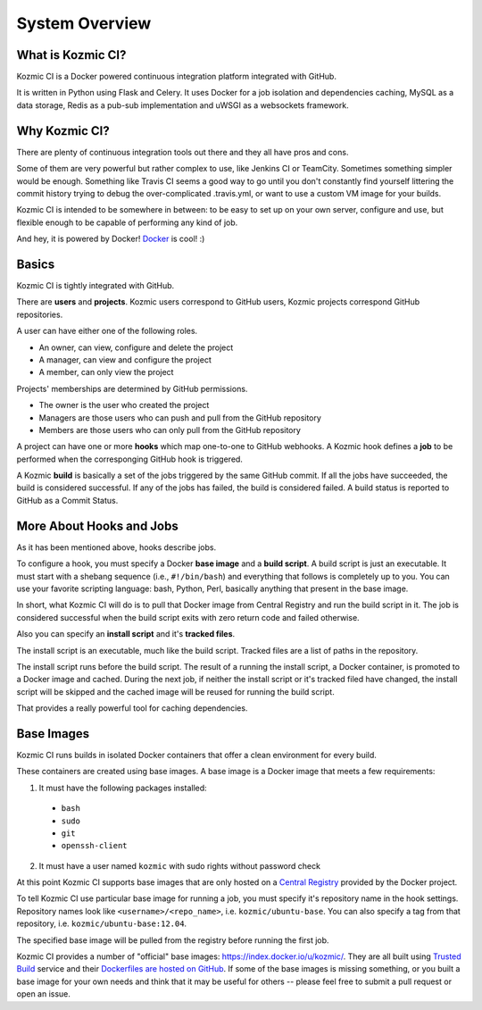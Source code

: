 System Overview
===============

What is Kozmic CI?
------------------
Kozmic CI is a Docker powered continuous integration platform integrated with
GitHub.

It is written in Python using Flask and Celery. It uses Docker for a job
isolation and dependencies caching, MySQL as a data storage, Redis as a pub-sub
implementation and uWSGI as a websockets framework.

Why Kozmic CI?
--------------
There are plenty of continuous integration tools out there and they all have
pros and cons.

Some of them are very powerful but rather complex to use, like Jenkins CI or
TeamCity. Sometimes something simpler would be enough. Something like Travis CI
seems a good way to go until you don't constantly find yourself littering the
commit history trying to debug the over-complicated .travis.yml, or want to use
a custom VM image for your builds.

Kozmic CI is intended to be somewhere in between: to be easy to set up on your
own server, configure and use, but flexible enough to be capable of performing
any kind of job.

And hey, it is powered by Docker! `Docker`_ is cool! :)

Basics
------
Kozmic CI is tightly integrated with GitHub.

There are **users** and **projects**. Kozmic users correspond to GitHub users, Kozmic
projects correspond GitHub repositories.

A user can have either one of the following roles.

* An owner, can view, configure and delete the project
* A manager, can view and configure the project
* A member, can only view the project

Projects' memberships are determined by GitHub permissions.

* The owner is the user who created the project
* Managers are those users who can push and pull from the GitHub repository
* Members are those users who can only pull from the GitHub repository

A project can have one or more **hooks** which map one-to-one to GitHub webhooks.
A Kozmic hook defines a **job** to be performed when the corresponging GitHub
hook is triggered.

A Kozmic **build** is basically a set of the jobs triggered by the same GitHub
commit. If all the jobs have succeeded, the build is considered successful. If
any of the jobs has failed, the build is considered failed.
A build status is reported to GitHub as a Commit Status.

More About Hooks and Jobs
-------------------------
As it has been mentioned above, hooks describe jobs.

To configure a hook, you must specify a Docker **base image** and a **build script**.
A build script is just an executable.
It must start with a shebang sequence (i.e., ``#!/bin/bash``) and everything that
follows is completely up to you. You can use your favorite scripting language:
bash, Python, Perl, basically anything that present in the base image.

In short, what Kozmic CI will do is to pull that Docker image from Central
Registry and run the build script in it.
The job is considered successful when the build script exits with zero return code
and failed otherwise.

Also you can specify an **install script** and it's **tracked files**.

The install script is an executable, much like the build script.
Tracked files are a list of paths in the repository.

The install script runs before the build script.
The result of a running the install script, a Docker container, is promoted to a
Docker image and cached. During the next job, if neither the install script or it's
tracked filed have changed, the install script will be skipped and the cached
image will be reused for running the build script.

That provides a really powerful tool for caching dependencies.

Base Images
-----------
Kozmic CI runs builds in isolated Docker containers that offer a clean
environment for every build.

These containers are created using base images. A base image is a
Docker image that meets a few requirements:

1. It must have the following packages installed:
  * ``bash``
  * ``sudo``
  * ``git``
  * ``openssh-client``
2. It must have a user named ``kozmic`` with sudo rights without password check

At this point Kozmic CI supports base images that are only hosted on
a `Central Registry`_ provided by the Docker project.

To tell Kozmic CI use particular base image for running a job, you must specify
it's repository name in the hook settings. Repository names look like
``<username>/<repo_name>``, i.e. ``kozmic/ubuntu-base``. You can also specify a
tag from that repository, i.e. ``kozmic/ubuntu-base:12.04``.

The specified base image will be pulled from the registry before
running the first job.

Kozmic CI provides a number of "official" base images:
https://index.docker.io/u/kozmic/.  They are all built using `Trusted Build`_
service and their `Dockerfiles are hosted on GitHub`_. If some of the base
images is missing something, or you built a base image for your own needs and
think that it may be useful for others -- please feel free to submit a pull
request or open an issue.



.. _Docker: https://www.docker.io/
.. _Central Registry: https://index.docker.io/
.. _Trusted Build: http://blog.docker.io/2013/11/introducing-trusted-builds/
.. _Dockerfiles are hosted on GitHub: https://github.com/aromanovich/kozmic-images
